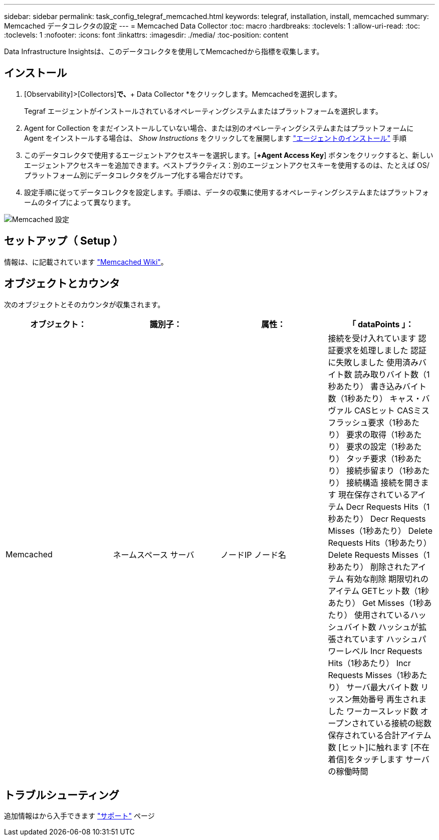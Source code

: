 ---
sidebar: sidebar 
permalink: task_config_telegraf_memcached.html 
keywords: telegraf, installation, install, memcached 
summary: Memcached データコレクタの設定 
---
= Memcached Data Collector
:toc: macro
:hardbreaks:
:toclevels: 1
:allow-uri-read: 
:toc: 
:toclevels: 1
:nofooter: 
:icons: font
:linkattrs: 
:imagesdir: ./media/
:toc-position: content


[role="lead"]
Data Infrastructure Insightsは、このデータコレクタを使用してMemcachedから指標を収集します。



== インストール

. [Observability]>[Collectors]*で、*+ Data Collector *をクリックします。Memcachedを選択します。
+
Tegraf エージェントがインストールされているオペレーティングシステムまたはプラットフォームを選択します。

. Agent for Collection をまだインストールしていない場合、または別のオペレーティングシステムまたはプラットフォームに Agent をインストールする場合は、 _Show Instructions_ をクリックしてを展開します link:task_config_telegraf_agent.html["エージェントのインストール"] 手順
. このデータコレクタで使用するエージェントアクセスキーを選択します。[*+Agent Access Key*] ボタンをクリックすると、新しいエージェントアクセスキーを追加できます。ベストプラクティス：別のエージェントアクセスキーを使用するのは、たとえば OS/ プラットフォーム別にデータコレクタをグループ化する場合だけです。
. 設定手順に従ってデータコレクタを設定します。手順は、データの収集に使用するオペレーティングシステムまたはプラットフォームのタイプによって異なります。


image:MemcachedDCConfigWindows.png["Memcached 設定"]



== セットアップ（ Setup ）

情報は、に記載されています link:https://github.com/memcached/memcached/wiki["Memcached Wiki"]。



== オブジェクトとカウンタ

次のオブジェクトとそのカウンタが収集されます。

[cols="<.<,<.<,<.<,<.<"]
|===
| オブジェクト： | 識別子： | 属性： | 「 dataPoints 」： 


| Memcached | ネームスペース
サーバ | ノードIP
ノード名 | 接続を受け入れています
認証要求を処理しました
認証に失敗しました
使用済みバイト数
読み取りバイト数（1秒あたり）
書き込みバイト数（1秒あたり）
キャス・バヴァル
CASヒット
CASミス
フラッシュ要求（1秒あたり）
要求の取得（1秒あたり）
要求の設定（1秒あたり）
タッチ要求（1秒あたり）
接続歩留まり（1秒あたり）
接続構造
接続を開きます
現在保存されているアイテム
Decr Requests Hits（1秒あたり）
Decr Requests Misses（1秒あたり）
Delete Requests Hits（1秒あたり）
Delete Requests Misses（1秒あたり）
削除されたアイテム
有効な削除
期限切れのアイテム
GETヒット数（1秒あたり）
Get Misses（1秒あたり）
使用されているハッシュバイト数
ハッシュが拡張されています
ハッシュパワーレベル
Incr Requests Hits（1秒あたり）
Incr Requests Misses（1秒あたり）
サーバ最大バイト数
リッスン無効番号
再生されました
ワーカースレッド数
オープンされている接続の総数
保存されている合計アイテム数
[ヒット]に触れます
[不在着信]をタッチします
サーバの稼働時間 
|===


== トラブルシューティング

追加情報はから入手できます link:concept_requesting_support.html["サポート"] ページ
